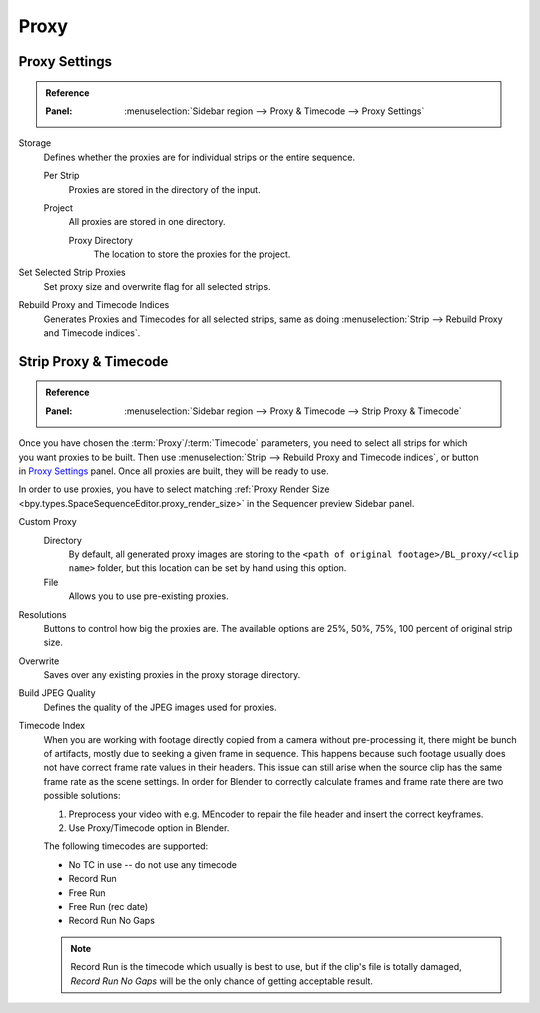 
*****
Proxy
*****

Proxy Settings
==============

.. admonition:: Reference
   :class: refbox

   :Panel:     :menuselection:`Sidebar region --> Proxy & Timecode --> Proxy Settings`

Storage
   Defines whether the proxies are for individual strips or the entire sequence.

   Per Strip
      Proxies are stored in the directory of the input.
   Project
      All proxies are stored in one directory.

      Proxy Directory
         The location to store the proxies for the project.

Set Selected Strip Proxies
   Set proxy size and overwrite flag for all selected strips.

Rebuild Proxy and Timecode Indices
   Generates Proxies and Timecodes for all selected strips,
   same as doing :menuselection:`Strip --> Rebuild Proxy and Timecode indices`.


.. _bpy.types.SequenceProxy:

Strip Proxy & Timecode
======================

.. admonition:: Reference
   :class: refbox

   :Panel:     :menuselection:`Sidebar region --> Proxy & Timecode --> Strip Proxy & Timecode`

.. figure:: /images/video-editing_sequencer_sidebar_proxy_panel.png
   :align: right

Once you have chosen the :term:`Proxy`/:term:`Timecode` parameters,
you need to select all strips for which you want proxies to be built.
Then use :menuselection:`Strip --> Rebuild Proxy and Timecode indices`, or button in `Proxy Settings`_ panel.
Once all proxies are built, they will be ready to use.

In order to use proxies, you have to select matching
:ref:`Proxy Render Size <bpy.types.SpaceSequenceEditor.proxy_render_size>` in
the Sequencer preview Sidebar panel.

Custom Proxy
   Directory
      By default, all generated proxy images are storing to
      the ``<path of original footage>/BL_proxy/<clip name>`` folder,
      but this location can be set by hand using this option.
   File
      Allows you to use pre-existing proxies.

Resolutions
   Buttons to control how big the proxies are.
   The available options are 25%, 50%, 75%, 100 percent of original strip size.

Overwrite
   Saves over any existing proxies in the proxy storage directory.

Build JPEG Quality
   Defines the quality of the JPEG images used for proxies.

Timecode Index
   When you are working with footage directly copied from a camera without pre-processing it,
   there might be bunch of artifacts, mostly due to seeking a given frame in sequence.
   This happens because such footage usually does not have correct frame rate values in their headers.
   This issue can still arise when the source clip has the same frame rate as the scene settings.
   In order for Blender to correctly calculate frames and frame rate there are two possible solutions:

   #. Preprocess your video with e.g. MEncoder to repair the file header and insert the correct keyframes.
   #. Use Proxy/Timecode option in Blender.

   The following timecodes are supported:

   - No TC in use -- do not use any timecode
   - Record Run
   - Free Run
   - Free Run (rec date)
   - Record Run No Gaps

   .. note::

      Record Run is the timecode which usually is best to use, but if the clip's file is totally damaged,
      *Record Run No Gaps* will be the only chance of getting acceptable result.
